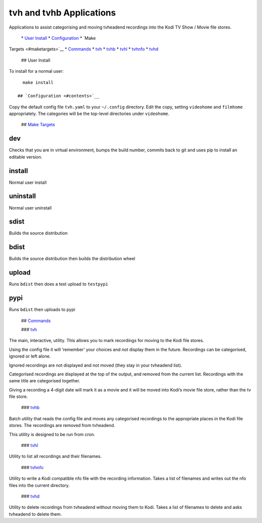 tvh and tvhb Applications
=========================

Applications to assist categorising and moving tvheadend recordings into
the Kodi TV Show / Movie file stores.

 \* `User Install <#uinstall>`__ \* `Configuration <#config>`__ \* `Make
Targets <#maketargets>`__ \* `Commands <#commands>`__ \* `tvh <#tvh>`__
\* `tvhb <#tvhb>`__ \* `tvhl <#tvhl>`__ \* `tvhnfo <#tvhnfo>`__ \*
`tvhd <#tvhd>`__

 ## User Install

To install for a normal user:

::

   make install

 ## `Configuration <#contents>`__

Copy the default config file ``tvh.yaml`` to your ``~/.config``
directory. Edit the copy, setting ``videohome`` and ``filmhome``
appropriately. The categories will be the top-level directories under
``videohome``.

 ## `Make Targets <#contents>`__

dev
~~~

Checks that you are in virtual environment, bumps the build number,
commits back to git and uses pip to install an editable version.

install
~~~~~~~

Normal user install

uninstall
~~~~~~~~~

Normal user uninstall

sdist
~~~~~

Builds the source distribution

bdist
~~~~~

Builds the source distribution then builds the distribution wheel

upload
~~~~~~

Runs ``bdist`` then does a test upload to ``testpypi``

pypi
~~~~

Runs ``bdist`` then uploads to pypi

 ## `Commands <#contents>`__

 ### `tvh <#contents>`__

The main, interactive, utility. This allows you to mark recordings for
moving to the Kodi file stores.

Using the config file it will ‘remember’ your choices and not display
them in the future. Recordings can be categorised, ignored or left
alone.

Ignored recordings are not displayed and not moved (they stay in your
tvheadend list).

Categorised recordings are displayed at the top of the output, and
removed from the current list. Recordings with the same title are
categorised together.

Giving a recording a 4-digit date will mark it as a movie and it will be
moved into Kodi’s movie file store, rather than the tv file store.

 ### `tvhb <#contents>`__

Batch utility that reads the config file and moves any categorised
recordings to the appropriate places in the Kodi file stores. The
recordings are removed from tvheadend.

This utility is designed to be run from cron.

 ### `tvhl <#contents>`__

Utility to list all recordings and their filenames.

 ### `tvhnfo <#contents>`__

Utility to write a Kodi compatible nfo file with the recording
information. Takes a list of filenames and writes out the nfo files into
the current directory.

 ### `tvhd <#contents>`__

Utility to delete recordings from tvheadend without moving them to Kodi.
Takes a list of filenames to delete and asks tvheadend to delete them.
